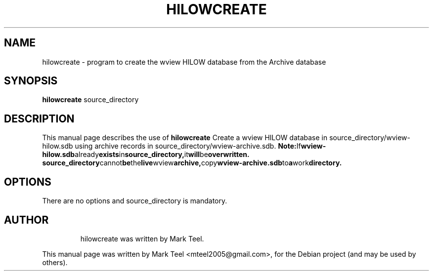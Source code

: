 .\"                                      Hey, EMACS: -*- nroff -*-
.\" First parameter, NAME, should be all caps
.\" Second parameter, SECTION, should be 1-8, maybe w/ subsection
.\" other parameters are allowed: see man(7), man(1)
.TH HILOWCREATE 1 "November 19, 2009"
.\" Please adjust this date whenever revising the manpage.
.\"
.\" Some roff macros, for reference:
.\" .nh        disable hyphenation
.\" .hy        enable hyphenation
.\" .ad l      left justify
.\" .ad b      justify to both left and right margins
.\" .nf        disable filling
.\" .fi        enable filling
.\" .br        insert line break
.\" .sp <n>    insert n+1 empty lines
.\" for manpage-specific macros, see man(7)
.SH NAME
hilowcreate \- program to create the wview HILOW database from the Archive database
.SH SYNOPSIS
.B hilowcreate
.RI source_directory
.br
.SH DESCRIPTION
This manual page describes the use of
.B hilowcreate
.
Create a wview HILOW database in source_directory/wview-hilow.sdb
using archive records in source_directory/wview-archive.sdb.
.BR Note: If wview-hilow.sdb already exists in source_directory, it will be overwritten.
.BR source_directory cannot be the live wview archive, copy wview-archive.sdb to a work directory.
.SH OPTIONS
There are no options and source_directory is mandatory.
.TP
.SH AUTHOR
hilowcreate was written by Mark Teel.
.PP
This manual page was written by Mark Teel <mteel2005@gmail.com>,
for the Debian project (and may be used by others).
